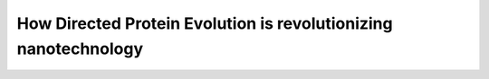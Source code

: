 How Directed Protein Evolution is revolutionizing nanotechnology
======================================

.. raw:: html

   <video width="100%" height="100%" controls>
   <source src="https://outin-0fed40cae50711eaa61200163e1c94a4.oss-cn-shanghai.aliyuncs.com/sv/13ad388e-17cab87e718/13ad388e-17cab87e718.mp4" type="video/mp4" />
   </video>






